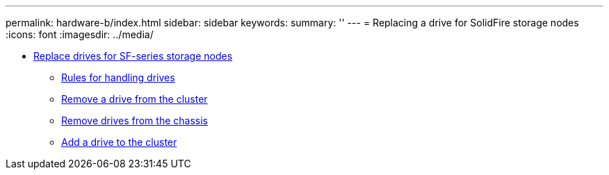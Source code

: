 ---
permalink: hardware-b/index.html
sidebar: sidebar
keywords: 
summary: ''
---
= Replacing a drive for SolidFire storage nodes
:icons: font
:imagesdir: ../media/

* xref:task_sf_series_drive_repl.adoc[Replace drives for SF-series storage nodes]
 ** xref:concept_sf_series_drive_best_practices.adoc[Rules for handling drives]
 ** xref:task_sf_series_remove_drive_from_cluster.adoc[Remove a drive from the cluster]
 ** xref:task_sf_series_remove_drive_from_chassis.adoc[Remove drives from the chassis]
 ** xref:task_sf_series_add_drive_to_cluster.adoc[Add a drive to the cluster]
